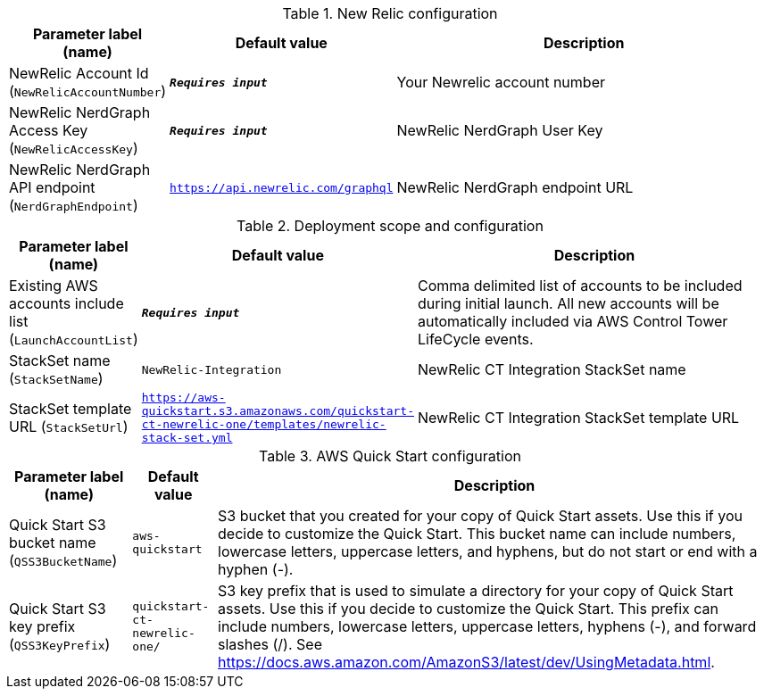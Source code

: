 
.New Relic configuration
[width="100%",cols="16%,11%,73%",options="header",]
|===
|Parameter label (name) |Default value|Description|NewRelic Account Id
(`NewRelicAccountNumber`)|`**__Requires input__**`|Your Newrelic account number|NewRelic NerdGraph Access Key
(`NewRelicAccessKey`)|`**__Requires input__**`|NewRelic NerdGraph User Key|NewRelic NerdGraph API endpoint
(`NerdGraphEndpoint`)|`https://api.newrelic.com/graphql`|NewRelic NerdGraph endpoint URL
|===
.Deployment scope and configuration
[width="100%",cols="16%,11%,73%",options="header",]
|===
|Parameter label (name) |Default value|Description|Existing AWS accounts include list
(`LaunchAccountList`)|`**__Requires input__**`|Comma delimited list of accounts to be included during initial launch. All new accounts will be automatically included via AWS Control Tower LifeCycle events.|StackSet name
(`StackSetName`)|`NewRelic-Integration`|NewRelic CT Integration StackSet name|StackSet template URL
(`StackSetUrl`)|`https://aws-quickstart.s3.amazonaws.com/quickstart-ct-newrelic-one/templates/newrelic-stack-set.yml`|NewRelic CT Integration StackSet template URL
|===
.AWS Quick Start configuration
[width="100%",cols="16%,11%,73%",options="header",]
|===
|Parameter label (name) |Default value|Description|Quick Start S3 bucket name
(`QSS3BucketName`)|`aws-quickstart`|S3 bucket that you created for your copy of Quick Start assets. Use this if you decide to customize the Quick Start. This bucket name can include numbers, lowercase letters, uppercase letters, and hyphens, but do not start or end with a hyphen (-).|Quick Start S3 key prefix
(`QSS3KeyPrefix`)|`quickstart-ct-newrelic-one/`|S3 key prefix that is used to simulate a directory for your copy of Quick Start assets. Use this if you decide to customize the Quick Start. This prefix can include numbers, lowercase letters, uppercase letters, hyphens (-), and forward slashes (/). See https://docs.aws.amazon.com/AmazonS3/latest/dev/UsingMetadata.html.
|===